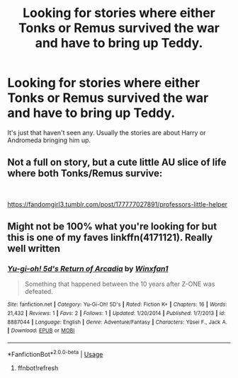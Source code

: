 #+TITLE: Looking for stories where either Tonks or Remus survived the war and have to bring up Teddy.

* Looking for stories where either Tonks or Remus survived the war and have to bring up Teddy.
:PROPERTIES:
:Author: Termsndconditions
:Score: 8
:DateUnix: 1564927264.0
:DateShort: 2019-Aug-04
:FlairText: Request
:END:
It's just that haven't seen any. Usually the stories are about Harry or Andromeda bringing him up.


** Not a full on story, but a cute little AU slice of life where both Tonks/Remus survive:

​

[[https://fandomgirl3.tumblr.com/post/177777027891/professors-little-helper]]
:PROPERTIES:
:Score: 1
:DateUnix: 1564962143.0
:DateShort: 2019-Aug-05
:END:


** Might not be 100% what you're looking for but this is one of my faves linkffn(4171121). Really well written
:PROPERTIES:
:Author: caiserbell
:Score: 1
:DateUnix: 1564962854.0
:DateShort: 2019-Aug-05
:END:

*** [[https://www.fanfiction.net/s/8887044/1/][*/Yu-gi-oh! 5d's Return of Arcadia/*]] by [[https://www.fanfiction.net/u/4391969/Winxfan1][/Winxfan1/]]

#+begin_quote
  Something that happened between the 10 years after Z-ONE was defeated.
#+end_quote

^{/Site/:} ^{fanfiction.net} ^{*|*} ^{/Category/:} ^{Yu-Gi-Oh!} ^{5D's} ^{*|*} ^{/Rated/:} ^{Fiction} ^{K+} ^{*|*} ^{/Chapters/:} ^{16} ^{*|*} ^{/Words/:} ^{21,432} ^{*|*} ^{/Reviews/:} ^{1} ^{*|*} ^{/Favs/:} ^{2} ^{*|*} ^{/Follows/:} ^{1} ^{*|*} ^{/Updated/:} ^{1/20/2014} ^{*|*} ^{/Published/:} ^{1/7/2013} ^{*|*} ^{/id/:} ^{8887044} ^{*|*} ^{/Language/:} ^{English} ^{*|*} ^{/Genre/:} ^{Adventure/Fantasy} ^{*|*} ^{/Characters/:} ^{Yūsei} ^{F.,} ^{Jack} ^{A.} ^{*|*} ^{/Download/:} ^{[[http://www.ff2ebook.com/old/ffn-bot/index.php?id=8887044&source=ff&filetype=epub][EPUB]]} ^{or} ^{[[http://www.ff2ebook.com/old/ffn-bot/index.php?id=8887044&source=ff&filetype=mobi][MOBI]]}

--------------

*FanfictionBot*^{2.0.0-beta} | [[https://github.com/tusing/reddit-ffn-bot/wiki/Usage][Usage]]
:PROPERTIES:
:Author: FanfictionBot
:Score: 1
:DateUnix: 1564962918.0
:DateShort: 2019-Aug-05
:END:

**** ffnbot!refresh
:PROPERTIES:
:Author: caiserbell
:Score: 1
:DateUnix: 1565031424.0
:DateShort: 2019-Aug-05
:END:
